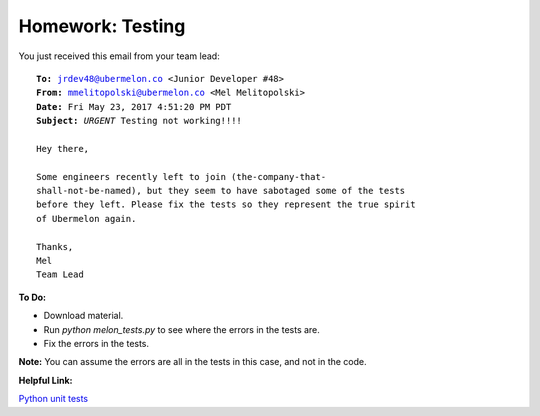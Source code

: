 Homework: Testing
==================

You just received this email from your team lead:

.. parsed-literal::

    **To:** jrdev48@ubermelon.co <Junior Developer #48>
    **From:** mmelitopolski@ubermelon.co <Mel Melitopolski>
    **Date:** Fri May 23, 2017 4:51:20 PM PDT
    **Subject:** *URGENT* Testing not working!!!!

    Hey there,

    Some engineers recently left to join (the-company-that-
    shall-not-be-named), but they seem to have sabotaged some of the tests
    before they left. Please fix the tests so they represent the true spirit
    of Ubermelon again. 

    Thanks,
    Mel
    Team Lead


**To Do:**

- Download material.

- Run `python melon_tests.py` to see where the errors in the tests are.

- Fix the errors in the tests.

**Note:** You can assume the errors are all in the tests in this case, and 
not in the code.


**Helpful Link:**

`Python unit tests <https://docs.python.org/2/library/unittest.html>`__
